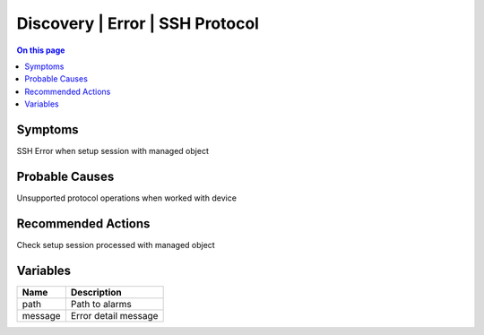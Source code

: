 .. _alarm-class-discovery-error-ssh-protocol:

================================
Discovery | Error | SSH Protocol
================================
.. contents:: On this page
    :local:
    :backlinks: none
    :depth: 1
    :class: singlecol

Symptoms
--------
SSH Error when setup session with managed object

Probable Causes
---------------
Unsupported protocol operations when worked with device

Recommended Actions
-------------------
Check setup session processed with managed object

Variables
----------
==================== ==================================================
Name                 Description
==================== ==================================================
path                 Path to alarms
message              Error detail message
==================== ==================================================
